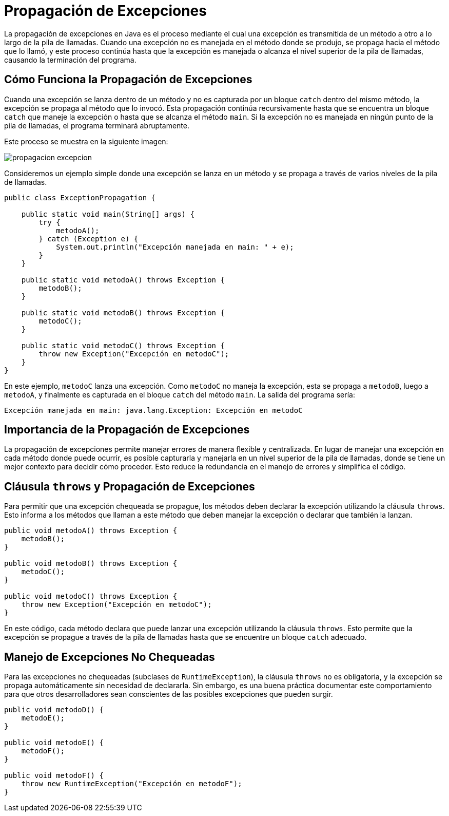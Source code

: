 = Propagación de Excepciones

La propagación de excepciones en Java es el proceso mediante el cual una excepción es transmitida de un método a otro a lo largo de la pila de llamadas. Cuando una excepción no es manejada en el método donde se produjo, se propaga hacia el método que lo llamó, y este proceso continúa hasta que la excepción es manejada o alcanza el nivel superior de la pila de llamadas, causando la terminación del programa.

== Cómo Funciona la Propagación de Excepciones

Cuando una excepción se lanza dentro de un método y no es capturada por un bloque `catch` dentro del mismo método, la excepción se propaga al método que lo invocó. Esta propagación continúa recursivamente hasta que se encuentra un bloque `catch` que maneje la excepción o hasta que se alcanza el método `main`. Si la excepción no es manejada en ningún punto de la pila de llamadas, el programa terminará abruptamente.

Este proceso se muestra en la siguiente imagen:

image::propagacion_excepcion.png[]


Consideremos un ejemplo simple donde una excepción se lanza en un método y se propaga a través de varios niveles de la pila de llamadas.

[source, java]
----
public class ExceptionPropagation {

    public static void main(String[] args) {
        try {
            metodoA();
        } catch (Exception e) {
            System.out.println("Excepción manejada en main: " + e);
        }
    }

    public static void metodoA() throws Exception {
        metodoB();
    }

    public static void metodoB() throws Exception {
        metodoC();
    }

    public static void metodoC() throws Exception {
        throw new Exception("Excepción en metodoC");
    }
}
----

En este ejemplo, `metodoC` lanza una excepción. Como `metodoC` no maneja la excepción, esta se propaga a `metodoB`, luego a `metodoA`, y finalmente es capturada en el bloque `catch` del método `main`. La salida del programa sería:

[source, bach]
----
Excepción manejada en main: java.lang.Exception: Excepción en metodoC
----

== Importancia de la Propagación de Excepciones

La propagación de excepciones permite manejar errores de manera flexible y centralizada. En lugar de manejar una excepción en cada método donde puede ocurrir, es posible capturarla y manejarla en un nivel superior de la pila de llamadas, donde se tiene un mejor contexto para decidir cómo proceder. Esto reduce la redundancia en el manejo de errores y simplifica el código.

== Cláusula `throws` y Propagación de Excepciones

Para permitir que una excepción chequeada se propague, los métodos deben declarar la excepción utilizando la cláusula `throws`. Esto informa a los métodos que llaman a este método que deben manejar la excepción o declarar que también la lanzan.

[source, java]
----
public void metodoA() throws Exception {
    metodoB();
}

public void metodoB() throws Exception {
    metodoC();
}

public void metodoC() throws Exception {
    throw new Exception("Excepción en metodoC");
}
----

En este código, cada método declara que puede lanzar una excepción utilizando la cláusula `throws`. Esto permite que la excepción se propague a través de la pila de llamadas hasta que se encuentre un bloque `catch` adecuado.

== Manejo de Excepciones No Chequeadas

Para las excepciones no chequeadas (subclases de `RuntimeException`), la cláusula `throws` no es obligatoria, y la excepción se propaga automáticamente sin necesidad de declararla. Sin embargo, es una buena práctica documentar este comportamiento para que otros desarrolladores sean conscientes de las posibles excepciones que pueden surgir.

[source, java]
----
public void metodoD() {
    metodoE();
}

public void metodoE() {
    metodoF();
}

public void metodoF() {
    throw new RuntimeException("Excepción en metodoF");
}
----